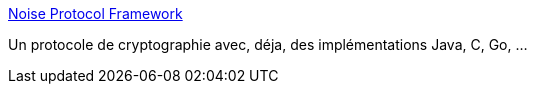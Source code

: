 :jbake-type: post
:jbake-status: published
:jbake-title: Noise Protocol Framework
:jbake-tags: java,library,cryptographie,open-source,_mois_févr.,_année_2017
:jbake-date: 2017-02-05
:jbake-depth: ../
:jbake-uri: shaarli/1486297469000.adoc
:jbake-source: https://nicolas-delsaux.hd.free.fr/Shaarli?searchterm=https%3A%2F%2Fnoiseprotocol.org%2F&searchtags=java+library+cryptographie+open-source+_mois_f%C3%A9vr.+_ann%C3%A9e_2017
:jbake-style: shaarli

https://noiseprotocol.org/[Noise Protocol Framework]

Un protocole de cryptographie avec, déja, des implémentations Java, C, Go, ...
